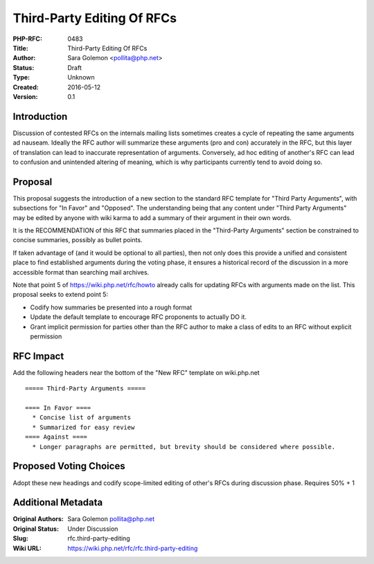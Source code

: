 Third-Party Editing Of RFCs
===========================

:PHP-RFC: 0483
:Title: Third-Party Editing Of RFCs
:Author: Sara Golemon <pollita@php.net>
:Status: Draft
:Type: Unknown
:Created: 2016-05-12
:Version: 0.1

Introduction
------------

Discussion of contested RFCs on the internals mailing lists sometimes
creates a cycle of repeating the same arguments ad nauseam. Ideally the
RFC author will summarize these arguments (pro and con) accurately in
the RFC, but this layer of translation can lead to inaccurate
representation of arguments. Conversely, ad hoc editing of another's RFC
can lead to confusion and unintended altering of meaning, which is why
participants currently tend to avoid doing so.

Proposal
--------

This proposal suggests the introduction of a new section to the standard
RFC template for "Third Party Arguments", with subsections for "In
Favor" and "Opposed". The understanding being that any content under
"Third Party Arguments" may be edited by anyone with wiki karma to add a
summary of their argument in their own words.

It is the RECOMMENDATION of this RFC that summaries placed in the
"Third-Party Arguments" section be constrained to concise summaries,
possibly as bullet points.

If taken advantage of (and it would be optional to all parties), then
not only does this provide a unified and consistent place to find
established arguments during the voting phase, it ensures a historical
record of the discussion in a more accessible format than searching mail
archives.

Note that point 5 of https://wiki.php.net/rfc/howto already calls for
updating RFCs with arguments made on the list. This proposal seeks to
extend point 5:

-  Codify how summaries be presented into a rough format
-  Update the default template to encourage RFC proponents to actually
   DO it.
-  Grant implicit permission for parties other than the RFC author to
   make a class of edits to an RFC without explicit permission

RFC Impact
----------

Add the following headers near the bottom of the "New RFC" template on
wiki.php.net

::

   ===== Third-Party Arguments =====

   ==== In Favor ====
     * Concise list of arguments
     * Summarized for easy review
   ==== Against ====
     * Longer paragraphs are permitted, but brevity should be considered where possible.

Proposed Voting Choices
-----------------------

Adopt these new headings and codify scope-limited editing of other's
RFCs during discussion phase. Requires 50% + 1

Additional Metadata
-------------------

:Original Authors: Sara Golemon pollita@php.net
:Original Status: Under Discussion
:Slug: rfc.third-party-editing
:Wiki URL: https://wiki.php.net/rfc/rfc.third-party-editing
